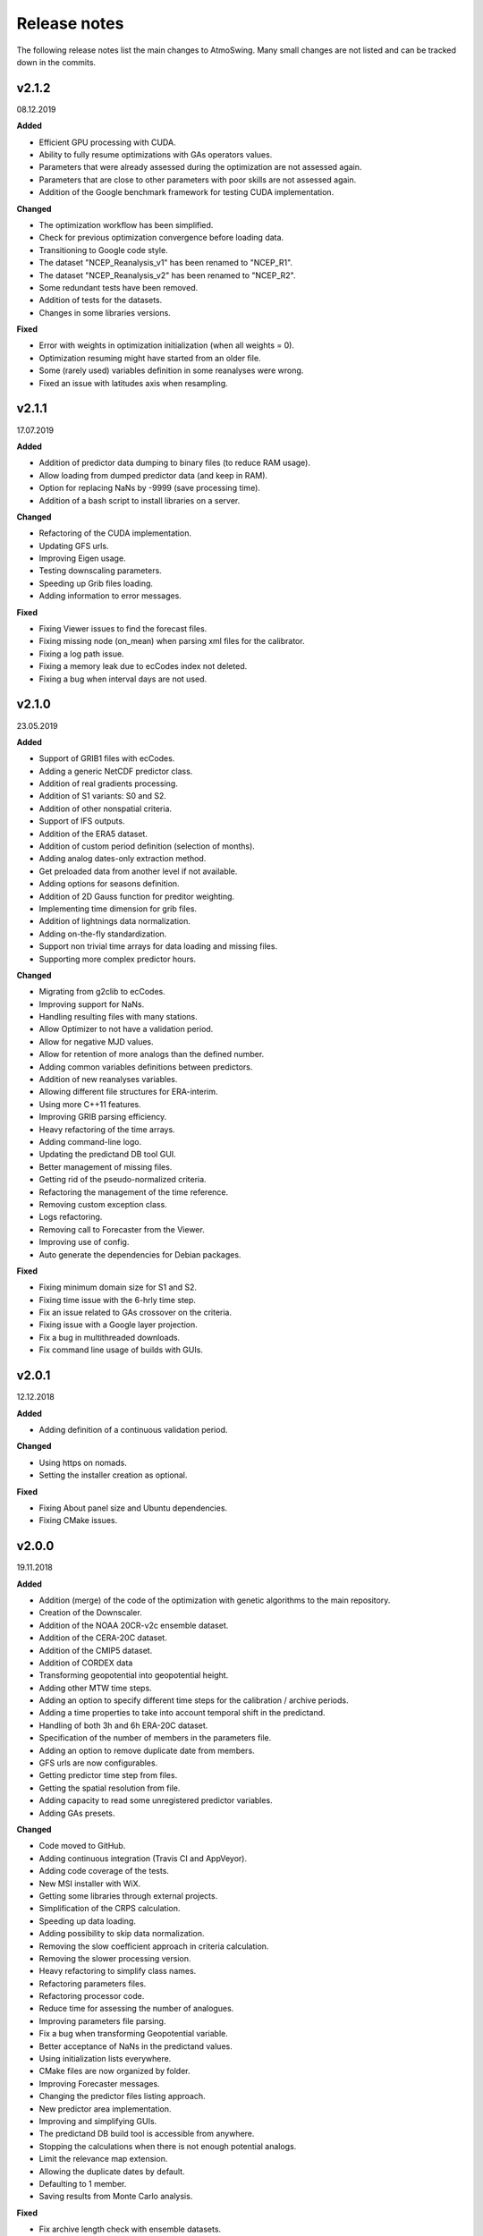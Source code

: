 .. _release-notes:

Release notes
=============

The following release notes list the main changes to AtmoSwing. Many small changes are not listed and can be tracked down in the commits.

v2.1.2
------
08.12.2019

**Added**

* Efficient GPU processing with CUDA.
* Ability to fully resume optimizations with GAs operators values.
* Parameters that were already assessed during the optimization are not assessed again.
* Parameters that are close to other parameters with poor skills are not assessed again.
* Addition of the Google benchmark framework for testing CUDA implementation.

**Changed**

* The optimization workflow has been simplified.
* Check for previous optimization convergence before loading data.
* Transitioning to Google code style.
* The dataset "NCEP_Reanalysis_v1" has been renamed to "NCEP_R1".
* The dataset "NCEP_Reanalysis_v2" has been renamed to "NCEP_R2".
* Some redundant tests have been removed.
* Addition of tests for the datasets.
* Changes in some libraries versions.

**Fixed**

* Error with weights in optimization initialization (when all weights = 0).
* Optimization resuming might have started from an older file.
* Some (rarely used) variables definition in some reanalyses were wrong.
* Fixed an issue with latitudes axis when resampling.

v2.1.1
------
17.07.2019

**Added**

* Addition of predictor data dumping to binary files (to reduce RAM usage).
* Allow loading from dumped predictor data (and keep in RAM).
* Option for replacing NaNs by -9999 (save processing time).
* Addition of a bash script to install libraries on a server.

**Changed**

* Refactoring of the CUDA implementation.
* Updating GFS urls.
* Improving Eigen usage.
* Testing downscaling parameters.
* Speeding up Grib files loading.
* Adding information to error messages.

**Fixed**

* Fixing Viewer issues to find the forecast files.
* Fixing missing node (on_mean) when parsing xml files for the calibrator.
* Fixing a log path issue.
* Fixing a memory leak due to ecCodes index not deleted.
* Fixing a bug when interval days are not used.

v2.1.0
------
23.05.2019

**Added**

* Support of GRIB1 files with ecCodes.
* Adding a generic NetCDF predictor class.
* Addition of real gradients processing.
* Addition of S1 variants: S0 and S2.
* Addition of other nonspatial criteria.
* Support of IFS outputs.
* Addition of the ERA5 dataset.
* Addition of custom period definition (selection of months).
* Adding analog dates-only extraction method.
* Get preloaded data from another level if not available.
* Adding options for seasons definition.
* Addition of 2D Gauss function for preditor weighting.
* Implementing time dimension for grib files.
* Addition of lightnings data normalization.
* Adding on-the-fly standardization.
* Support non trivial time arrays for data loading and missing files.
* Supporting more complex predictor hours.

**Changed**

* Migrating from g2clib to ecCodes.
* Improving support for NaNs.
* Handling resulting files with many stations.
* Allow Optimizer to not have a validation period.
* Allow for negative MJD values.
* Allow for retention of more analogs than the defined number.
* Adding common variables definitions between predictors.
* Addition of new reanalyses variables.
* Allowing different file structures for ERA-interim.
* Using more C++11 features.
* Improving GRIB parsing efficiency.
* Heavy refactoring of the time arrays.
* Adding command-line logo.
* Updating the predictand DB tool GUI.
* Better management of missing files.
* Getting rid of the pseudo-normalized criteria.
* Refactoring the management of the time reference.
* Removing custom exception class.
* Logs refactoring.
* Removing call to Forecaster from the Viewer.
* Improving use of config.
* Auto generate the dependencies for Debian packages.

**Fixed**

* Fixing minimum domain size for S1 and S2.
* Fixing time issue with the 6-hrly time step.
* Fix an issue related to GAs crossover on the criteria.
* Fixing issue with a Google layer projection.
* Fix a bug in multithreaded downloads.
* Fix command line usage of builds with GUIs.


v2.0.1
------
12.12.2018

**Added**

* Adding definition of a continuous validation period.

**Changed**

* Using https on nomads.
* Setting the installer creation as optional.

**Fixed**

* Fixing About panel size and Ubuntu dependencies.
* Fixing CMake issues.


v2.0.0
------
19.11.2018

**Added**

* Addition (merge) of the code of the optimization with genetic algorithms to the main repository.
* Creation of the Downscaler.
* Addition of the NOAA 20CR-v2c ensemble dataset.
* Addition of the CERA-20C dataset.
* Addition of the CMIP5 dataset.
* Addition of CORDEX data
* Transforming geopotential into geopotential height.
* Adding other MTW time steps.
* Adding an option to specify different time steps for the calibration / archive periods.
* Adding a time properties to take into account temporal shift in the predictand.
* Handling of both 3h and 6h ERA-20C dataset.
* Specification of the number of members in the parameters file.
* Adding an option to remove duplicate date from members.
* GFS urls are now configurables.
* Getting predictor time step from files.
* Getting the spatial resolution from file.
* Adding capacity to read some unregistered predictor variables.
* Adding GAs presets.

**Changed**

* Code moved to GitHub.
* Adding continuous integration (Travis CI and AppVeyor).
* Adding code coverage of the tests.
* New MSI installer with WiX.
* Getting some libraries through external projects.
* Simplification of the CRPS calculation.
* Speeding up data loading.
* Adding possibility to skip data normalization.
* Removing the slow coefficient approach in criteria calculation.
* Removing the slower processing version.
* Heavy refactoring to simplify class names.
* Refactoring parameters files.
* Refactoring processor code.
* Reduce time for assessing the number of analogues.
* Improving parameters file parsing.
* Fix a bug when transforming Geopotential variable.
* Better acceptance of NaNs in the predictand values.
* Using initialization lists everywhere.
* CMake files are now organized by folder.
* Improving Forecaster messages.
* Changing the predictor files listing approach.
* New predictor area implementation.
* Improving and simplifying GUIs.
* The predictand DB build tool is accessible from anywhere.
* Stopping the calculations when there is not enough potential analogs.
* Limit the relevance map extension.
* Allowing the duplicate dates by default.
* Defaulting to 1 member.
* Saving results from Monte Carlo analysis.

**Fixed**

* Fix archive length check with ensemble datasets.
* Fixing an issue of grid resolution when loading data.
* Fix issues with VS.
* Fixing link issues with cURL on Linux.
* Fixing new GFS files parsing.
* Fix compiler warnings under Windows.
* Correctly closing grib files.
* Fixing screen resolution issue on Linux.
* Adding missing CL help entries.
* Force unlock weights when sum > 1.
* Fixing Monte Carlo analysis.
* Fixing background color.


v1.5.0
------
30.01.2017

**Added**

* Addition of the CFSR v2 dataset.
* Addition of the MERRA2 dataset.
* Addition of the JRA-55 subset data.
* Addition of the JRA-55C subset.
* Addition of the 20CR v2c dataset.
* Addition of the ERA-20C dataset.
* Allow for both relative and absolute paths for predictors.
* Addition of the possibility to define the station id as parameter.
* Addition of the addition preprocessing.
* Addition of the average preprocessing.
* Addition of the Monte-Carlo approach from the Optimizer.

**Changed**

* Refactoring predictor data classes.
* Addition of support for the T382 truncature.
* Renaming level type to product.
* Split up of the big CMake file in smaller files.
* Allowing preload of humidity index data.
* Testing and improving preprocessing methods.
* Improving preprocessing parameters handling.
* Refactoring parameters loading.
* Addition of a tolerance in the area matching.
* Refactoring Classic Calibration.
* Refactoring saving and loading results.
* Addition of compression to optimizer results.
* Improving handling of Gaussian grids in the classic calibration.
* Saving both results details of calibration and validation.
* Predictor file paths can now contain wildcards!
* Refactoring logging.
* Improvement of the predictor files lookup.
* Changes in the "Classic +" method.
* Better handling of intermediate resulting files.
* Improving predictor datasets reading.

**Fixed**

* Fix of a bug when the area is 2 points wide.
* Fix of a bug for regular and irregular grids.
* Fix of a minor memory leak.
* Fix some issues related to new predictors.
* Fix loading of previous runs in the Optimizer.
* Fix of an issue of precision when looking for time values in an array.


v1.4.3
------
21.07.2016

**Added**

* The new NCEP R1 archive format is now supported.
* Preloading of multiple data IDs.
* Addition of predictor data loading with threads.
* Handling null pointers in the preloaded data.
* Adding normalized criteria.
* Sharing data pointers across analogy steps.
* Addition of ERA-interim.
* Improving notifictations when loading failed.
* NCEP R2 tested.

**Changed**

* Renaming Calibrator into Optimizer.
* Parsing NaNs as string to handle non-numerical cases for predictands.
* Migrating from UnitTest++ to Google Test.
* Skip gradients preprocessing when there are multiple criteria.
* Using pointers to the parameter sets in order to keep changes in level selection.
* Replacing ERA40 by ERA-interim.
* Changes in the reanalysis datasets management.
* Simplification of the meteorological parameter types.
* Significant changes in netcdf files loading.
* Addition of a functionality in the composite areas in order to handle the row lon = 360 = 0 degrees.
* Addition of a method to remove duplicate row on multiple composites.
* New management of predictor data for realtime series.
* Using Grib2c instead of GDAL for Grib files, and data loading refactoring.

**Fixed**

* Fixed unit test issues.
* Applying code inspection recommendations.
* Fix of a segmentation fault in the optimizer.


v1.4.2
------
18.08.2015

**Added**

* Addition of the 300hPa level for GFS.
* Highlight the optimal method for the station in the distribution plot and the analogs list.

**Changed**

* Newly created workspace now opens automatically.
* Do not load already loaded forecasts.
* Do not display the station height when null.
* Handle file opening when double-clicking.
* Improving CL usage.
* Reload forecasts previously processed if an export is required.

**Fixed**

* Removal of a forecast from the GUI now works as expected.
* Removing Projection specification from WMS files.
* Past forecasts do load again.
* Fix of a bug in data preloading.


v1.4.1
------
19.03.2015

**Added**

* Addition of the export options to the command line configuration.
* Addition of an overall progress display.

**Changed**

* No need to reload forecasts after processing.
* Improving the display of former forecast files.
* TreeCtrl images of different resolutions.
* Change of every image/icon for a custom design.
* Full support implemented for high resolution screens.
* Updating the command line interface.
* Forcing UTF-8 in the netCDF files.
* Changing file version specification into major.minor

**Fixed**

* Debugging accents issue under Linux.
* Removing « using namespace std » in order to keep a clean namespace resolution.
* Removing asFrameXmlEditor.
* Fix of a crash when no forecast is opened.
* Replacing printf with wxPrintf.
* Removing unnecessary .c_str() conversion on strings.
* Fix of a corruption in the wxFormbuilder project.
* Debugging netcdf issues under Linux.
* Fixing namespace issues.


v1.4.0
------
02.03.2015

**Added**

* Addition of the export of a synthetic xml file.
* Addition of a tree control for the forecasts in the viewer.
* Addition of an automatic methods aggregation in the viewer.
* Creation of methods IDs.
* Specification of the station IDs for specific parameters files.
* New xml format for most files.

**Changed**

* Update to the new GFS URLs and format.
* Adding a message in order to specify the selected models.
* Removal of the coordinate system specification for the predictors.
* Removing TiCPP in order to use the native xml handling from wxWidgets.
* Merging asCatalog and asCatalogPredictands.

**Fixed**

* Cleaning up processing and use of quantiles.
* No need to reload forecasts after processing.


v1.3.3
------
12.01.2015

**Added**

* Addition of buttons in the viewer frame to go backward and forward in time.
* Workspaces can now be saved to an xml file.
* Addition of a wizard to create the workspace.
* Addition of a control on the changes of the workspace to save before closing.
* Addition of a configuration option in the forecaster.

**Changed**

* Separation of the preferences.
* Definition of the preferences in the workspace.
* Change of the configuration option by using a given batch file.
* The loading of predictor data has significantly changed.
* Better handles user errors in the parameters files.
* Hide the elevation information when not available.
* Changing the name of the U/V axis into X/Y to help users.

**Fixed**

* Cleanup of the forecaster config options.
* Cleanup of the calibrator config options.
* Correction of the path to the WMS layers.
* Bug fix of unspecified directories for the archive predictors.
* Limiting the number of parallel downloads.
* Fix of the cURL hang with parallel downloading.
* Removal of the definition of the analogs number on the forecast score.
* Fix of an issue with the colors storage in the workspace.
* Now keeps the same model selection when opening new forecasts.
* Now keeps the same lead time when opening new forecasts.


v1.3.2
------
01.09.2014

**Added**

* Introduction of workspaces for the viewer.
* Addition of WMS basemaps layers.
* Merging the two viewer frames into one with a new lead time switcher.
* Addition of the ability to optimize on multiple time series together.
* Addition of the CRPS reliability skill score and removal of F0 loading methods.

**Changed**

* Improvement of the rank histogram with bootstraping.
* Increase of boostraping to 10’000 for the rank histrogram.
* Reduction in time for the assessment of all scores.
* Improving performance by reducing reallocation.
* Changing the MergeCouplesAndMultiply method into FormerHumidityIndex.

**Fixed**

* Fix of the paths for CUDA files.
* Fix of a linking issue with the viewer.
* Fix of a bug related to gradient preprocessing in validation.
* Minor bug fix on the evaluation of all forecasting scores.
* Removing of the S1 weighting method.
* Bug fix in the preloading option for the classic calibration parameters.
* Fix of a bug on the single instance checker.
* Limitation of the zoom level to avoid the memory issue related to GDAL caching mechanism.


v1.3.1
------
13.05.2014

**Changed**

* Merge of the various CMake files into one project.

**Fixed**

* Debugging the new build process under Linux.


v1.3.0
------
06.05.2014

**Added**

* Implementation of GPU processing
* Addition of a predictand pattern file.
* Addition of compression to the forecast files.
* Addition of CPack files.
* Addition of a unit test on gradients preprocessing.

**Changed**

* The archive and calibration periods can now start in the middle of a year.
* Better check the requested time limits when loading predictor data.

**Fixed**

* Removing a memory leak when aborting the app initialization.
* Correction of the data ordering in the forecast results.
* Bug fix in the time arrays intervals construction.
* Fix of a bug in the validation processing with a partial final year.
* Correction of the rank histogram.
* Reduced cURL outputs and fix of the multithreaded downloads.
* Adding a missing MSVC dll in the installation package.


v1.2.0
------
26.02.2014

**Added**

* Addition of the Calibrator source code.
* Addition of the rank histogram (Talagrand diagram)
* Addition of CRPS decomposition after Hersbach (2000).
* Addition of the generation of xml parameters files after the calibration.

**Changed**

* The catalogs were removed for the predictors classes and new specific data classes were generated.
* Removing predictand database properties from parameters for calibration.
* Changing predictors file names.
* Changes in unit test filenames for more clarity.
* Better initialization of the scrolled window.
* Check fields in the parameters file of the forecaster and the calibrator.
* Change of the version message in CL.

**Fixed**

* Fix of format errors in the GFS urls.
* Fix of an issue related to preprocessed predictors.
* Logging of the url was discarded due to formatting issues leading to crashes.
* Correction of bugs related to unit tests from the calibrator.
* Fix of errors related to Eigen vectors.
* Minor memory leaks were removed.
* Removal of compilation warnings.
* Casing fixed in the netCDF files.
* The logging in unit tests was improved.
* Fix of display issues in the sidebar.
* Simplification of the time management.
* Fix of errors related to optional parameters.
* Removal of false warnings.
* Resolving some unit tests failures.
* The precipitation predictand class has been secured for RowMajor and Colmajor.
* Removing the exhaustive calibration.
* Removal of intermediate results printing.


v1.1.0
------
30.10.2013

**Added**

* The predictand DB is now generalized to data other than precipitation.
* The Forecaster is now working with various predictands.
* Addition of the option to build the Forecaster in CL without GUI.

**Changed**

* Improvement of the CMake build process.
* Better management of the NaNs during processing.
* Significant changes in order to generalize the predictand DB class.

**Fixed**

* Fix of a change in GDAL regarding GRIB2 files origin.
* Changing the order of includes in the asFileNetcdf class.
* Unwanted slashes in paths under Linux were removed.
* The viewer is now building again.
* Fix of some bugs in unit tests.


v1.0.3
------
18.10.2012

**Added**

* Addition of data preloading functionality and data pointer sharing
* Preprocessing of the humidity flux and other variables combination.
* Addition of multithreading in the 2nd and following levels of analogy.
* Addition of functionalities to the threads manager.
* Handling of the NCEP reanalysis 2 dataset.
* Handling of the NOAA OI-SST dataset and addition of adapted criteria.
* Addition of the possibility to account for an axis shift in the predictor dataset.
* Addition of the others predictand and creation of a generic instance function.
* Addition of an option to stop calculation when there is NaN in data.
* Addition of bad allocation catching.

**Changed**

* Some clean-up of unused code.
* Simplification of the file names of intermediate results.
* Better management of the threads.
* Improvement of the multithreading option management.
* Better clean-up after processing.
* Addition of typedefs.
* Creation of 2 separate log files for the viewer and the forecaster.
* Improvement of the CMake files.
* Small improvements to the time series plots.
* Insertion of many supplementary assertions.
* Clean-up of config paths default values.

**Fixed**

* Addition of a critical section on the config pointer.
* Addition of critical sections for TiCPP.
* Addition of critical sections for NetCDF.
* Coordinates automatic fix was bugged in the parameters class.
* Fix of a bug when trying to sort array with size of 1.
* Bug fix in temporary file names creation.
* Bug fixed in the enumeration of units
* NetCDF file class may have badly estimated the array size.
* Fix of memory filling by logging in the time array class.


v1.0.2
------
27.01.2012

**Added**

* Better control of the log targets in the command-line mode.

**Changed**

* Data import from netCDF files is less sensitive to the data type.
* Much faster import of forecast files.

**Fixed**

* The forecasting launch from the viewer has been fixed.
* Removal of the message box in the CL forecast.


v1.0.1
------
22.11.2011

**Added**

* Export of forecast text files from the time series plot.
* Possibility to cancel the current forecast processing.

**Changed**

* Faster check of previously existing forecast files: load predictand DB only when needed.
* Change from q30 to q20 in the precipitation distribution
* Display of the considered quantile and return period for the alarms panel
* Better frame size restoration with maximization detection.

**Fixed**

* An error in the proxy port was fixed.
* Preference « /Plot/PastDaysNb » was sometimes 3 or 5. Set 3 everywhere.
* Do not load the same past forecasts twice in time series plots.


v1.0.0
------
09.11.2011

First official release
